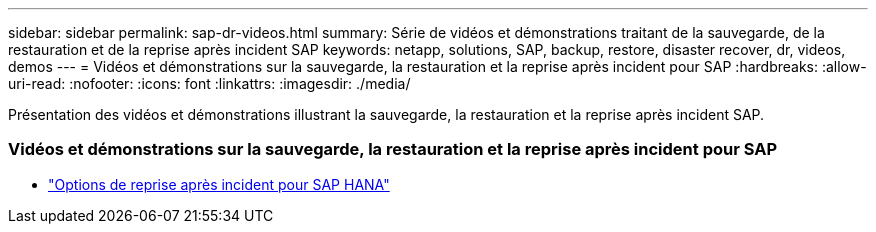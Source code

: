 ---
sidebar: sidebar 
permalink: sap-dr-videos.html 
summary: Série de vidéos et démonstrations traitant de la sauvegarde, de la restauration et de la reprise après incident SAP 
keywords: netapp, solutions, SAP, backup, restore, disaster recover, dr, videos, demos 
---
= Vidéos et démonstrations sur la sauvegarde, la restauration et la reprise après incident pour SAP
:hardbreaks:
:allow-uri-read: 
:nofooter: 
:icons: font
:linkattrs: 
:imagesdir: ./media/


[role="lead"]
Présentation des vidéos et démonstrations illustrant la sauvegarde, la restauration et la reprise après incident SAP.



=== Vidéos et démonstrations sur la sauvegarde, la restauration et la reprise après incident pour SAP

* link:https://media.netapp.com/video-detail/6b94b9c3-0862-5da8-8332-5aa1ffe86419/disaster-recovery-options-for-sap-hana["Options de reprise après incident pour SAP HANA"^]

